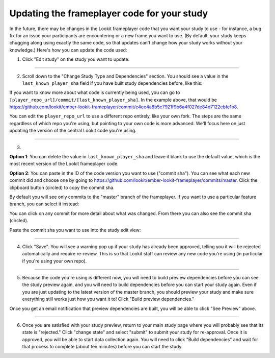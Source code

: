 #############################################
Updating the frameplayer code for your study
#############################################

In the future, there may be changes in the Lookit frameplayer code that you want your study to use - for instance, a bug fix for an issue your participants are encountering or a new frame you want to use. (By default, your study keeps chugging along using exactly the same code, so that updates can't change how your study works without your knowledge.) Here's how you can update the code used:

1. Click "Edit study" on the study you want to update.

.. image:: _static/img/update_code/edit_study.png
    :alt: Edit study button
    
----------
    
2. Scroll down to the "Change Study Type and Dependencies" section. You should see a value in the ``last_known_player_sha`` field if you have built study dependencies before, like this:

.. image:: _static/img/update_code/initial_state.png
    :alt: Filled in sha value 
    
If you want to know more about what code is currently being used, you can go to ``[player_repo_url]/commit/[last_known_player_sha]``. In the example above, that would be `<https://github.com/lookit/ember-lookit-frameplayer/commit/c4ee4a8b5c7921f9b6a4f027de84d7122ebfe1b8>`_. 

You can edit the ``player_repo_url`` to use a different repo entirely, like your own fork. The steps are the same regardless of which repo you're using, but pointing to your own code is more advanced. We'll focus here on just updating the version of the central Lookit code you're using.

----------

3. 

**Option 1**: You can delete the value in ``last_known_player_sha`` and leave it blank to use the default value, which is the most recent version of the Lookit frameplayer code.

.. image:: _static/img/update_code/blank_sha.png
    :alt: Blank sha value to use default

**Option 2**: You can paste in the ID of the code version you want to use ("commit sha"). You can see what each new commit did and choose one by going to `<https://github.com/lookit/ember-lookit-frameplayer/commits/master>`_. Click the clipboard button (circled) to copy the commit sha.

.. image:: _static/img/update_code/commit_list.png
    :alt: List of commits to master

By default you will see only commits to the "master" branch of the frameplayer. If you want to use a particular feature branch, you can select it instead:

.. image:: _static/img/update_code/branch_list.png
    :alt: Dropdown menu of code branches
    
You can click on any commit for more detail about what was changed. From there you can also see the commit sha (circled).

.. image:: _static/img/update_code/commit_detail.png
    :alt: Detailed view of commit
    
Paste the commit sha you want to use into the study edit view:

.. image:: _static/img/update_code/filled_sha.png
    :alt: Example sha value filled in

----------
    
4. Click "Save". You will see a warning pop up if your study has already been approved, telling you it will be rejected automatically and require re-review. This is so that Lookit staff can review any new code you're using (in particular if you're using your own repo).

.. image:: _static/img/update_code/click_save.png
    :alt: Save button
    
.. image:: _static/img/update_code/save_warning.png
    :alt: Save warning
 
----------
 
5. Because the code you're using is different now, you will need to build preview dependencies before you can see the study preview again, and you will need to build dependencies before you can start your study again. Even if you are just updating to the latest version of the master branch, you should preview your study and make sure everything still works just how you want it to! Click "Build preview dependencies."

.. image:: _static/img/update_code/build_preview.png
    :alt: Build preview dependencies button
    
Once you get an email notification that preview dependencies are built, you will be able to click "See Preview" above.

.. image:: _static/img/update_code/see_preview.png
    :alt: See preview button

----------

6. Once you are satisfied with your study preview, return to your main study page where you will probably see that its state is "rejected." Click "change state" and select "submit" to submit your study for re-approval. Once it is approved, you will be able to start data collection again. You will need to click "Build dependencies" and wait for that process to complete (about ten minutes) before you can start the study.

.. image:: _static/img/update_code/change_state.png
    :alt: Change study state
